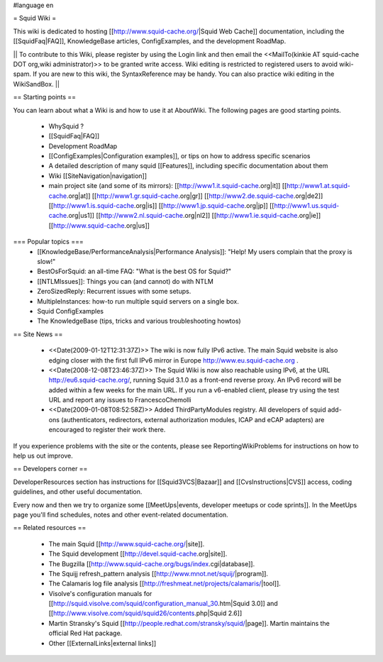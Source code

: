 #language en

= Squid Wiki =

This wiki is dedicated to hosting [[http://www.squid-cache.org/|Squid Web Cache]] documentation, including the [[SquidFaq|FAQ]], KnowledgeBase articles, ConfigExamples, and the development RoadMap.

|| To contribute to this Wiki, please register by using the Login link and then email the <<MailTo(kinkie AT squid-cache DOT org,wiki administrator)>> to be granted write access. Wiki editing is restricted to registered users to avoid wiki-spam. If you are new to this wiki, the SyntaxReference may be handy. You can also practice wiki editing in the WikiSandBox. ||


== Starting points ==

You can learn about what a Wiki is and how to use it at AboutWiki. The following pages are good starting points.

 * WhySquid ?
 * [[SquidFaq|FAQ]]
 * Development RoadMap
 * [[ConfigExamples|Configuration examples]], or tips on how to address specific scenarios
 * A detailed description of many squid [[Features]], including specific documentation about them
 * Wiki [[SiteNavigation|navigation]]
 * main project site (and some of its mirrors): [[http://www1.it.squid-cache.org|it]] [[http://www1.at.squid-cache.org|at]] [[http://www1.gr.squid-cache.org|gr]] [[http://www2.de.squid-cache.org|de2]] [[http://www1.is.squid-cache.org|is]] [[http://www1.jp.squid-cache.org|jp]] [[http://www1.us.squid-cache.org|us1]] [[http://www2.nl.squid-cache.org|nl2]] [[http://www1.ie.squid-cache.org|ie]] [[http://www.squid-cache.org|us]]


=== Popular topics ===
 * [[KnowledgeBase/PerformanceAnalysis|Performance Analysis]]: "Help! My users complain that the proxy is slow!"
 * BestOsForSquid: an all-time FAQ: "What is the best OS for Squid?"
 * [[NTLMIssues]]: Things you can (and cannot) do with NTLM
 * ZeroSizedReply: Recurrent issues with some setups.
 * MultipleInstances: how-to run multiple squid servers on a single box.
 * Squid ConfigExamples
 * The KnowledgeBase (tips, tricks and various troubleshooting howtos)

== Site News ==

 * <<Date(2009-01-12T12:31:37Z)>> The wiki is now fully IPv6 active. The main Squid website is also edging closer with the first full IPv6 mirror in Europe http://www.eu.squid-cache.org .
 * <<Date(2008-12-08T23:46:37Z)>> The Squid Wiki is now also reachable using IPv6, at the URL http://eu6.squid-cache.org/, running Squid 3.1.0 as a front-end reverse proxy. An IPv6 record will be added within a few weeks for the main URL. If you run a v6-enabled client, please try using the test URL and report any issues to FrancescoChemolli
 * <<Date(2009-01-08T08:52:58Z)>> Added ThirdPartyModules registry. All developers of squid add-ons (authenticators, redirectors, external authorization modules, ICAP and eCAP adapters) are encouraged to register their work there.

If you experience problems with the site or the contents, please see ReportingWikiProblems for instructions on how to help us out improve.

== Developers corner ==

DeveloperResources section has instructions for [[Squid3VCS|Bazaar]] and [[CvsInstructions|CVS]] access, coding guidelines, and other useful documentation.

Every now and then we try to organize some [[MeetUps|events, developer meetups or code sprints]]. In the MeetUps page you'll find schedules, notes and other event-related documentation.

== Related resources ==

 * The main Squid [[http://www.squid-cache.org/|site]].
 * The Squid development [[http://devel.squid-cache.org|site]].
 * The Bugzilla [[http://www.squid-cache.org/bugs/index.cgi|database]].
 * The Squijj refresh_pattern analysis [[http://www.mnot.net/squij/|program]].
 * The Calamaris log file analysis [[http://freshmeat.net/projects/calamaris/|tool]].
 * Visolve's  configuration manuals for [[http://squid.visolve.com/squid/configuration_manual_30.htm|Squid 3.0]] and [[http://www.visolve.com/squid/squid26/contents.php|Squid 2.6]]
 * Martin Stransky's Squid [[http://people.redhat.com/stransky/squid/|page]]. Martin maintains the official Red Hat package.
 * Other [[ExternalLinks|external links]]
